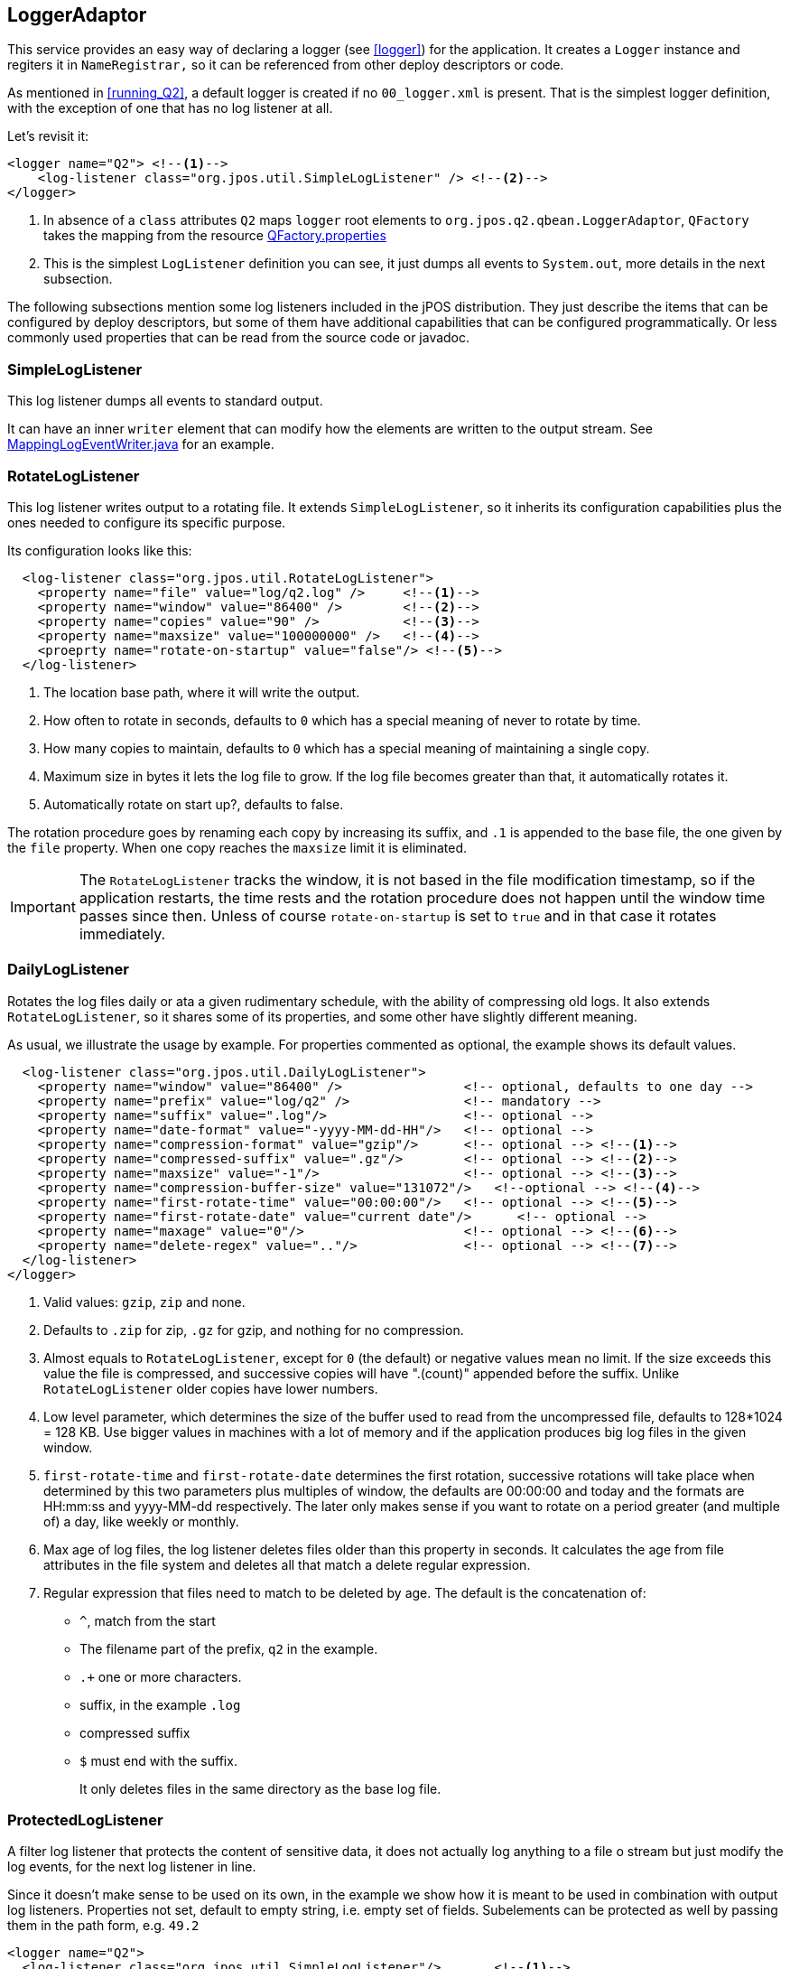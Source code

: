 [[logger-adaptor]]

== LoggerAdaptor

This service provides an easy way of declaring a logger (see <<logger>>) for the application. It creates a `Logger` instance and regiters it in `NameRegistrar,` so it can be referenced from other deploy descriptors or code.

As mentioned in <<running_Q2>>, a default logger is created if no `00_logger.xml` is present. That is the simplest logger definition, with the exception of one that has no log listener at all.

Let's revisit it:

[source,xml]
----
<logger name="Q2"> <!--1-->
    <log-listener class="org.jpos.util.SimpleLogListener" /> <!--2-->
</logger>
----

<1> In absence of a `class` attributes `Q2` maps `logger` root elements to `org.jpos.q2.qbean.LoggerAdaptor`, `QFactory` takes the mapping from the resource link:https://github.com/jpos/jPOS/blob/master/jpos/src/main/resources/org/jpos/q2/QFactory.properties#L1[+QFactory.properties+]
<2> This is the simplest `LogListener` definition you can see, it just dumps all events to `System.out`, more details in the next subsection.

The following subsections mention some log listeners included in the jPOS distribution. They just describe the items that can be configured by deploy descriptors, but some of them have additional capabilities that can be configured programmatically. Or less commonly used properties that can be read from the source code or javadoc.

=== SimpleLogListener

This log listener dumps all events to standard output.

It can have an inner `writer` element that can modify how the elements are written to the output stream. See link:https://github.com/jpos/jPOS/blob/master/jpos/src/main/java/org/jpos/util/MappingLogEventWriter.java#L42[+MappingLogEventWriter.java+] for an example.


=== RotateLogListener

This log listener writes output to a rotating file. It extends `SimpleLogListener`, so it inherits its configuration capabilities plus the ones needed to configure its specific purpose.

Its configuration looks like this:

[source,xml]
----
  <log-listener class="org.jpos.util.RotateLogListener">
    <property name="file" value="log/q2.log" />     <!--1-->
    <property name="window" value="86400" />        <!--2-->
    <property name="copies" value="90" />           <!--3-->
    <property name="maxsize" value="100000000" />   <!--4-->
    <proeprty name="rotate-on-startup" value="false"/> <!--5-->
  </log-listener>
----
<1> The location base path, where it will write the output.
<2> How often to rotate in seconds, defaults to `0` which has a special meaning of never to rotate by time.
<3> How many copies to maintain, defaults to `0` which has a special meaning of maintaining a single copy.
<4> Maximum size in bytes it lets the log file to grow. If the log file becomes greater than that, it automatically rotates it.
<5> Automatically rotate on start up?, defaults to false.

The rotation procedure goes by renaming each copy by increasing its suffix, and `.1` is appended to the base file, the one given by the `file` property. When one copy reaches the `maxsize` limit it is eliminated.

[IMPORTANT]
=====
The `RotateLogListener` tracks the window, it is not based in the file modification timestamp, so if the application restarts, the time rests and the rotation procedure does not happen until the window time passes since then. Unless of course `rotate-on-startup` is set to `true` and in that case it rotates immediately.
=====

=== DailyLogListener

Rotates the log files daily or ata a given rudimentary schedule, with the ability of compressing old logs. It also extends `RotateLogListener`, so it shares some of its properties, and some other have slightly different meaning.

As usual, we illustrate the usage by example. For properties commented as optional, the example shows its default values.

[source, xml]
----
  <log-listener class="org.jpos.util.DailyLogListener">
    <property name="window" value="86400" />                <!-- optional, defaults to one day -->
    <property name="prefix" value="log/q2" />               <!-- mandatory -->
    <property name="suffix" value=".log"/>                  <!-- optional -->
    <property name="date-format" value="-yyyy-MM-dd-HH"/>   <!-- optional -->
    <property name="compression-format" value="gzip"/>      <!-- optional --> <!--1-->
    <property name="compressed-suffix" value=".gz"/>        <!-- optional --> <!--2-->
    <property name="maxsize" value="-1"/>                   <!-- optional --> <!--3-->
    <property name="compression-buffer-size" value="131072"/>   <!--optional --> <!--4-->
    <property name="first-rotate-time" value="00:00:00"/>   <!-- optional --> <!--5-->
    <property name="first-rotate-date" value="current date"/>      <!-- optional -->
    <property name="maxage" value="0"/>                     <!-- optional --> <!--6-->
    <property name="delete-regex" value=".."/>              <!-- optional --> <!--7-->
  </log-listener>
</logger>
----
<1> Valid values: `gzip`, `zip` and none.
<2> Defaults to `.zip` for zip, `.gz` for gzip, and nothing for no compression.
<3> Almost equals to `RotateLogListener`, except for `0` (the default) or negative values mean no limit. If the size exceeds this value the file is compressed, and
successive copies will have ".(count)" appended before the suffix.
Unlike `RotateLogListener` older copies have lower numbers.
<4> Low level parameter, which determines the size of the
buffer used to read from the uncompressed file, defaults to
128*1024 = 128 KB. Use bigger values in machines with a lot of
memory and if the application produces big log files in the given window.
<5> `first-rotate-time` and `first-rotate-date` determines the first rotation,
successive rotations will take place when determined by this two
parameters plus multiples of window, the defaults are 00:00:00 and today
and the formats are HH:mm:ss and yyyy-MM-dd respectively. The later only makes sense if you want to rotate on a period greater (and multiple of) a day, like weekly or monthly.
<6> Max age of log files, the log listener deletes files older than this property in seconds. It calculates the age from file attributes in the file system and deletes all that match a delete regular expression.
<7> Regular expression that files need to match to be deleted by age. The default is the concatenation of:
    - `^`, match from the start
    - The filename part of the prefix, `q2` in the example.
    - `.+` one or more characters.
    - suffix, in the example `.log`
    - compressed suffix
    - `$` must end with the suffix.
+
It only deletes files in the same directory as the base log file.

[[ProtectedLogListener]]
=== ProtectedLogListener

A filter log listener that protects the content of sensitive data, it does not actually log anything to a file o stream but just modify the log events, for the next log listener in line.

Since it doesn't make sense to be used on its own, in the example we show how it is meant to be used in combination with output log listeners. Properties not set, default to empty string, i.e. empty set of fields. Subelements can be protected as well by passing them in the path form, e.g. `49.2`

[source,xml]
----
<logger name="Q2">
  <log-listener class="org.jpos.util.SimpleLogListener"/>       <!--1-->
  <log-listener class="org.jpos.util.ProtectedLogListener">
    <property name="protect" value="2 35 45 49.2 55" />         <!--2-->
    <property name="wipe"    value="48" />                      <!--3-->
  </log-listener>
  <log-listener class="org.jpos.util.RotateLogListener">        <!--4-->
    <property name="file" value="log/q2.log" />
    <property name="window" value="86400" />
    <property name="copies" value="5" />
    <property name="maxsize" value="1000000" />
  </log-listener>
</logger>
----
<1> Standard output isn't protected because it is placed before the `ProtectedLogListener`.
<2> Fields to protect, separated by spaces, its sensitive parts are repleced by underscores (`_`), link:https://github.com/jpos/jPOS/blob/master/jpos/src/main/java/org/jpos/iso/ISOUtil.java#L903[+ISOUtil.protect()+] determines which positions need to be replaced, for example: +
`"40000101010001"` is converted to `"400001____0001"`. +
`"40000101010001=020128375"` is converted to `"400001____0001=0201_____"`. +
`"40000101010001D020128375" is converted to "400001____0001D0201_____"`. +
`"123"` is converted to `"___"`.
<3> Fields to wipe out, they are just replaced by constants, `[WIPE]` replaces a string field, and bytes `AA55AA55` (hex representation) replaces any other kind of field, including composite fields but designed to replace binary ones.
<4> Files written by the `RotateLogListener` will have all given fields protected, since it is after the `ProtectedLogListener`.


=== FSDProtectedLogListener

This log listener performs the same task as `ProtectedLogListener` but for `FSDMsg` and `FSDISOMsg` instances. And since its usage is the same, we just focus on its configuration part.

In this case the fields reference `FSDMsg` fields, and for `FSDISOMsg` instances its inner `FSDMsg` fields.

[source,xml]
----
<log-listener class="org.jpos.util.FSDProtectedLogListener">
    <property name="protect" value="2 35 pan track2" />             <!--1-->
    <property name="wipe"    value="pin 52" />                      <!--2-->
    <property name="truncate" value="field1:100 field2:50" />       <!--3-->
</log-listener>
----
<1> Fields to protect, see <<ProtectedLogListener>> for more details.
<2> Fields to wipe out.
<3> In addition, this log listener also can truncate fields, this property specifies the fields and the lengths to which the log listener will truncate them separated by a colon.

=== SysLogListener

The `SysLoglistener` sends the events to the system log concentrator (aka syslog), see link:https://www.ietf.org/rfc/rfc3164.txt[].

[source,xml]
----
<log-listener class="org.jpos.util.SysLogListener">
    <property name="facility" value="16" />         <!--1-->
    <property name="severity" value="6" />          <!--2-->

    <property name="host" value="localhost"/>       <!--3-->
    <property name="port" value="514"/>             <!--4-->

    <property name="tags" value="audit, syslog" />  <!--5-->
    <property name="prefix" value="[jPOS]" />       <!--6-->

    <property name="syslog.facility" value="21" />  <!--7-->
    <property name="syslog.severity" value="5" />

    <property name="audit.facility" value="21" />
    <property name="audit.severity" value="4" />
</log-listener>
----
<1> Default facility, used if it is not defined for a tag. Optional, defaults to `16`, local use 0.
<2> Default severity, used if it is not defined for a tag. Optional, defaults to `6`, Informational.
<3> Host to send the log events to. Optional, defaults to `localhost`.
<4> Port to connect to send the log events on the host. Optional, defaults to 514.
<5> The log listener will only send the log events with its tags listed here. Optional, defaults to `"audit, syslog"`.
<6> An optional prefix to prepend to the message to be sent, if not defined, nothing is prepended.
<7> Each tag can be mapped to a different facility and severity.

=== RealmLogFilter

Filters LogEvents by their realm.

RealmLogFilter is a filter for log events, as with the protected log listeners it should be defined _before_ other standard LogListeners such as SimpleLogListener or RotateLogListener that write the output to the place we want to avoid logging filtered events.

[source,xml]
----
<log-listener class="org.jpos.util.RealmLogFilter">
    <property name="dump-interval" value="60000"/>      <!--1-->
    <enabled>                                           <!--2-->
        Q2.system
        my-realm
    </enabled>
</log-listener>
----
<1> Those realms that had events but were filtered will be saved. These are logged at an  interval defined by the `dump-interval` property in a tag. Once logged, these filtered realms are reset. This property is optional and it defautls to `0` which means never to log missed realms.
<2> If `enabled` tag is present, then the log listener will filter all realms not defined there. If this tag is present the `disabled` tag is ignroed. In this example only log events with realms `Q2.system` or `my-realm` are going to be passed on to the next log listener.

[source,xml]
----
<log-listener class="org.jpos.util.RealmLogFilter">
    <disabled>                                          <!--1-->
        filtered-realm-1
        filtered-realm-2
    </disabled>
</log-listener>
----

<1> If `enabled` tag is not present and `disabled` tag is, then only events with realms matching one of the defined here are filtered out, and all the other are passed to the next log listener. In this example it would not pass log events with realm `filtered-realm-1` or `fitlered-realm-2` to the next log listener.

